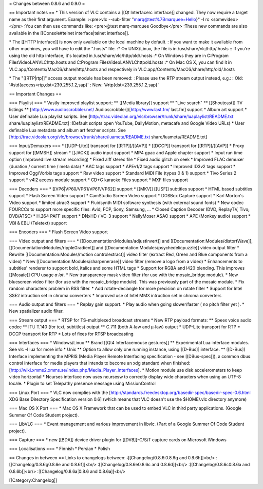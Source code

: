 = Changes between 0.8.6 and 0.9.0 =

== Important notes == \* This version of VLC contains a [[Qt Interfacerc
interface]] changed. They now require a target name as their first
argument. Example: :<pre>vlc --sub-filter "marq@test%7Bmarquee=Hello}"
-I rc <somevideo> </pre> :You can then use commands like: <pre>@test
marq-marquee Goodbye</pre> :These new commands are also available in the
[[Console#telnet interface|telnet interface]].

\* The [[HTTP Interface]] is now only available on the local machine by
default. : If you want to make it available from other machines, you
will have to edit the ".hosts" file. :\* On UNIX/Linux, the file is in
/usr/share/vlc/http/.hosts :: If you're using the old http interface,
it's located in /usr/share/vlc/http/old/.hosts :\* On Windows they are
in C:Program FilesVideoLANVLChttp.hosts and C:Program
FilesVideoLANVLChttpold.hosts :\* On Mac OS X, you can find it in
VLC.app/Contents/MacOS/share/http/.hosts and respectively in
VLC.app/Contents/MacOS/share/http/old/.hosts

\* The "[[RTP|rtp]]" access output module has been removed: : Please use
the RTP stream output instead, e.g.: : Old:
'#std{access=rtp,dst=239.255.1.2,sap}' : New:
'#rtp{dst=239.255.1.2,sap}'

== Important Changes ==

=== Playlist === \* Vastly improved playlist support: \*\* [[Media
library]] support \*\* "Live search" \*\* [[Shoutcast]] TV listings \*\*
[http://www.audioscrobbler.net/ Audioscrobbler]/[\ http://www.last.fm/
last.fm] support \* Album art support \* User definable Lua playlist
scripts. See
[http://trac.videolan.org/vlc/browser/trunk/share/luaplaylist/README.txt
share/luaplaylist/README.txt] :(Default scripts open YouTube,
DailyMotion, metacafe and Google Video URLs) \* User definable Lua
metadata and album art fetcher scripts. See
[http://trac.videolan.org/vlc/browser/trunk/share/luameta/README.txt
share/luameta/README.txt]

=== Input/Demuxers === \* [[UDP-Lite]] transport for [[RTP]]/[[AVP]] \*
[[DCCP]] transport for [[RTP]]/[[AVP]] \* Proxy support for [[MMSH]]
stream \* [[JACK]] audio input support \* MP4 gpac and Apple chapter
support \* Input run time option (improved live stream recording) \*
Fixed aiff stereo file \* Fixed audio glitch on seek \* Improved FLAC
demuxer (duration / current time / meta data) \* AAC tags support \*
APEv1/2 tags support \* Improved ID3v2 tags support \* Improved
Ogg/Vorbis tags support \* Raw video support \* Standard MIDI File
(types 0 & 1) support \* Tivo Series 2 support \* v4l2 access module
support \* CD+G karaoke Files support \* MXF files support

=== Decoders === \* [[VP6|VP60/VP61/VP6F/VP62]] support \* [[MKV]]
[[USF]] subtitles support \* HTML based subtitles support \* Flash
Screen Video support \* CamStudio Screen Video support \* DOSBox Capture
support \* Karl Morton's Video support \* limited atrac3 support \*
Fluidsynth MIDI software synthesis (with external sound fonts) \* New
codec FOURCCs to support more specific files: Avid, FCP, Sony, Samsung,
... \* Closed Caption Decoder (DVD, ReplayTV, Tivo, DVB/ATSC) \* H.264
PAFF support \* DNxHD / VC-3 support \* NellyMoser ASAO support \* APE
(Monkey audio) support \* VBI & EBU (Teletext) support

=== Encoders === \* Flash Screen Video support

=== Video output and filters === \*
[[Documentation:Modules/adjustInvert]] and
[[Documentation:Modules/distortWave]],
[[Documentation:Modules/rippleGradient]] and
[[Documentation:Modules/psychedelicpuzzle]] video output filter \*
Rewrite [[Documentation:Modules/motion controlextract]] video filter
(extract Red, Green and Blue components from a video) \* New
[[Documentation:Modules/sharpenerase]] video filter (remove a logo from
a video) \* Enhancements to subtitles' renderer to support bold, italics
and some HTML tags \* Support for RGBA and I420 blending. This improves
[[Mosaic]] CPU usage *a lot*. \* New transparency mask video filter (for
use with the mosaic_bridge module). \* New bluescreen video filter (for
use with the mosaic_bridge module). This was previously part of the
mosaic module. \* Fix random characters problem in RSS filter. \* Add
rotate-deciangle for more precision on rotate filter \* Support for
Intel SSE2 intruction set in chroma converters \* Improved use of Intel
MMX intruction set in chroma converters

=== Audio output and filters === \* Replay gain support. \* Play audio
when going slower/faster ( no pitch filter yet ). \* New spatializer
audio filter.

=== Stream output === \* RTSP for TS-multiplexed broadcast streams \*
New RTP payload formats: \*\* Speex voice audio codec \*\* ITU T.140
(for text, subtitles) output \*\* G.711 (both A-law and µ-law) output \*
UDP-Lite transport for RTP \* DCCP transport for RTP \* Lots of fixes
for RTSP broadcasting

=== Interfaces === \* Windows/Linux \*\* Brand [[Qt4 Interfacemouse
gestures]] \*\* Experimental Lua interface modules. See vlc -I lua for
more info \* Unix \*\* Option to allow only one running instance, using
[[D-Bus]] interface. \*\* [[D-Bus]] Interface implementing the MPRIS
(Media Player Remote Interfacing specification - see [[DBus-spec]]), a
common dbus control interface for media players that intends to become
an xdg standard when finished:
[http://wiki.xmms2.xmms.se/index.php/Media_Player_Interfaces]. \* Motion
module use disk accelerometers to keep video horizontal \* Ncurses
interface now uses ncursesw to correctly display wide characters when
using an UTF-8 locale. \* Plugin to set Telepathy presence message using
MissionControl

=== Linux Port === \* VLC now complies with the
[http://standards.freedesktop.org/basedir-spec/basedir-spec-0.6.html XDG
Base Directory Specification version 0.6] (which means that VLC doesn't
use the $HOME/.vlc directory anymore)

=== Mac OS X Port === \* Mac OS X Framework that can be used to embed
VLC in third party applications. (Google Summer Of Code Student
project).

=== LibVLC === \* Event management and various improvement in libvlc.
(Part of a Google Summer Of Code Student project).

=== Capture === \* new [[BDA]] device driver plugin for [[DVB]]-C/S/T
capture cards on Microsoft Windows

=== Localisations === \* Finnish \* Persian \* Polish

== Changes in between == Links to changelogs between:
:[[Changelog/0.8.6i0.8.6g and 0.8.6h]]<br/> :[[Changelog/0.8.6g0.8.6e
and 0.8.6f]]<br/> :[[Changelog/0.8.6e0.8.6c and 0.8.6d]]<br/>
:[[Changelog/0.8.6c0.8.6a and 0.8.6b]]<br/> :[[Changelog/0.8.6a|0.8.6
and 0.8.6a]]<br/>

[[Category:Changelog]]

